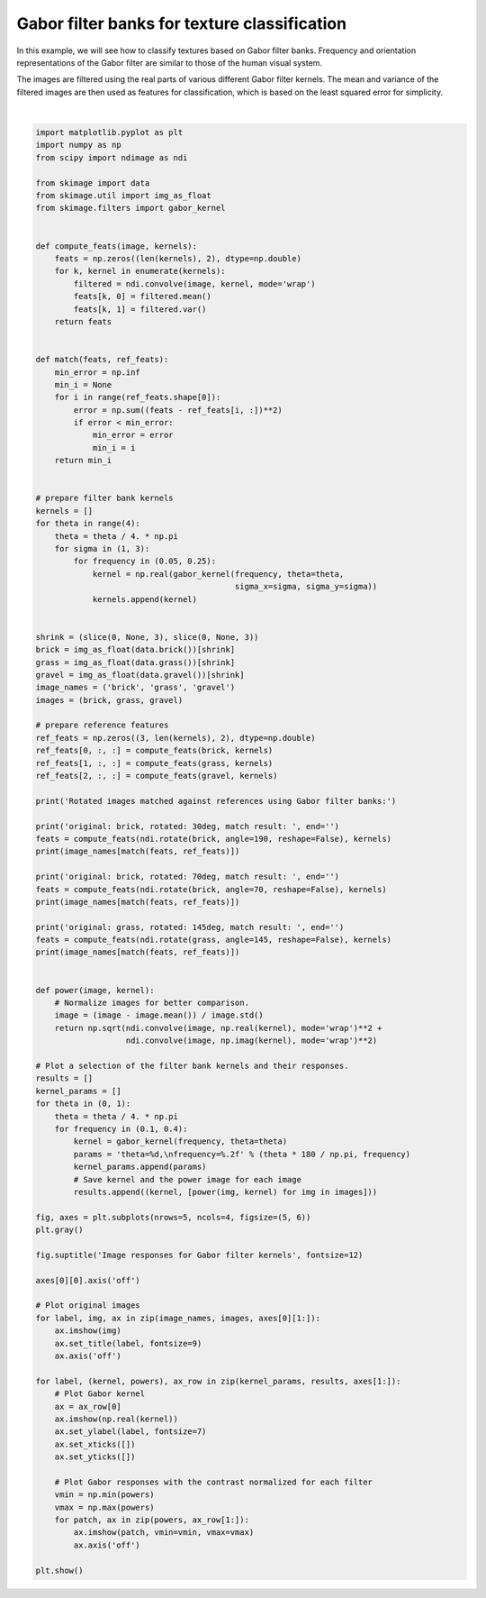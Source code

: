 .. only:: html

    .. note::
        :class: sphx-glr-download-link-note

        Click :ref:`here <sphx_glr_download_auto_examples_features_detection_plot_gabor.py>`     to download the full example code or to run this example in your browser via Binder
    .. rst-class:: sphx-glr-example-title

    .. _sphx_glr_auto_examples_features_detection_plot_gabor.py:


=============================================
Gabor filter banks for texture classification
=============================================

In this example, we will see how to classify textures based on Gabor filter
banks. Frequency and orientation representations of the Gabor filter are
similar to those of the human visual system.

The images are filtered using the real parts of various different Gabor filter
kernels. The mean and variance of the filtered images are then used as features
for classification, which is based on the least squared error for simplicity.



.. image:: /auto_examples/features_detection/images/sphx_glr_plot_gabor_001.png
    :class: sphx-glr-single-img


.. rst-class:: sphx-glr-script-out

 Out:

 .. code-block:: none

    Rotated images matched against references using Gabor filter banks:
    original: brick, rotated: 30deg, match result: brick
    original: brick, rotated: 70deg, match result: brick
    original: grass, rotated: 145deg, match result: brick






|


.. code-block:: default


    import matplotlib.pyplot as plt
    import numpy as np
    from scipy import ndimage as ndi

    from skimage import data
    from skimage.util import img_as_float
    from skimage.filters import gabor_kernel


    def compute_feats(image, kernels):
        feats = np.zeros((len(kernels), 2), dtype=np.double)
        for k, kernel in enumerate(kernels):
            filtered = ndi.convolve(image, kernel, mode='wrap')
            feats[k, 0] = filtered.mean()
            feats[k, 1] = filtered.var()
        return feats


    def match(feats, ref_feats):
        min_error = np.inf
        min_i = None
        for i in range(ref_feats.shape[0]):
            error = np.sum((feats - ref_feats[i, :])**2)
            if error < min_error:
                min_error = error
                min_i = i
        return min_i


    # prepare filter bank kernels
    kernels = []
    for theta in range(4):
        theta = theta / 4. * np.pi
        for sigma in (1, 3):
            for frequency in (0.05, 0.25):
                kernel = np.real(gabor_kernel(frequency, theta=theta,
                                              sigma_x=sigma, sigma_y=sigma))
                kernels.append(kernel)


    shrink = (slice(0, None, 3), slice(0, None, 3))
    brick = img_as_float(data.brick())[shrink]
    grass = img_as_float(data.grass())[shrink]
    gravel = img_as_float(data.gravel())[shrink]
    image_names = ('brick', 'grass', 'gravel')
    images = (brick, grass, gravel)

    # prepare reference features
    ref_feats = np.zeros((3, len(kernels), 2), dtype=np.double)
    ref_feats[0, :, :] = compute_feats(brick, kernels)
    ref_feats[1, :, :] = compute_feats(grass, kernels)
    ref_feats[2, :, :] = compute_feats(gravel, kernels)

    print('Rotated images matched against references using Gabor filter banks:')

    print('original: brick, rotated: 30deg, match result: ', end='')
    feats = compute_feats(ndi.rotate(brick, angle=190, reshape=False), kernels)
    print(image_names[match(feats, ref_feats)])

    print('original: brick, rotated: 70deg, match result: ', end='')
    feats = compute_feats(ndi.rotate(brick, angle=70, reshape=False), kernels)
    print(image_names[match(feats, ref_feats)])

    print('original: grass, rotated: 145deg, match result: ', end='')
    feats = compute_feats(ndi.rotate(grass, angle=145, reshape=False), kernels)
    print(image_names[match(feats, ref_feats)])


    def power(image, kernel):
        # Normalize images for better comparison.
        image = (image - image.mean()) / image.std()
        return np.sqrt(ndi.convolve(image, np.real(kernel), mode='wrap')**2 +
                       ndi.convolve(image, np.imag(kernel), mode='wrap')**2)

    # Plot a selection of the filter bank kernels and their responses.
    results = []
    kernel_params = []
    for theta in (0, 1):
        theta = theta / 4. * np.pi
        for frequency in (0.1, 0.4):
            kernel = gabor_kernel(frequency, theta=theta)
            params = 'theta=%d,\nfrequency=%.2f' % (theta * 180 / np.pi, frequency)
            kernel_params.append(params)
            # Save kernel and the power image for each image
            results.append((kernel, [power(img, kernel) for img in images]))

    fig, axes = plt.subplots(nrows=5, ncols=4, figsize=(5, 6))
    plt.gray()

    fig.suptitle('Image responses for Gabor filter kernels', fontsize=12)

    axes[0][0].axis('off')

    # Plot original images
    for label, img, ax in zip(image_names, images, axes[0][1:]):
        ax.imshow(img)
        ax.set_title(label, fontsize=9)
        ax.axis('off')

    for label, (kernel, powers), ax_row in zip(kernel_params, results, axes[1:]):
        # Plot Gabor kernel
        ax = ax_row[0]
        ax.imshow(np.real(kernel))
        ax.set_ylabel(label, fontsize=7)
        ax.set_xticks([])
        ax.set_yticks([])

        # Plot Gabor responses with the contrast normalized for each filter
        vmin = np.min(powers)
        vmax = np.max(powers)
        for patch, ax in zip(powers, ax_row[1:]):
            ax.imshow(patch, vmin=vmin, vmax=vmax)
            ax.axis('off')

    plt.show()


.. rst-class:: sphx-glr-timing

   **Total running time of the script:** ( 0 minutes  1.254 seconds)


.. _sphx_glr_download_auto_examples_features_detection_plot_gabor.py:


.. only :: html

 .. container:: sphx-glr-footer
    :class: sphx-glr-footer-example


  .. container:: binder-badge

    .. image:: https://mybinder.org/badge_logo.svg
      :target: https://mybinder.org/v2/gh/scikit-image/scikit-image/v0.17.x?filepath=notebooks/auto_examples/features_detection/plot_gabor.ipynb
      :width: 150 px


  .. container:: sphx-glr-download sphx-glr-download-python

     :download:`Download Python source code: plot_gabor.py <plot_gabor.py>`



  .. container:: sphx-glr-download sphx-glr-download-jupyter

     :download:`Download Jupyter notebook: plot_gabor.ipynb <plot_gabor.ipynb>`


.. only:: html

 .. rst-class:: sphx-glr-signature

    `Gallery generated by Sphinx-Gallery <https://sphinx-gallery.github.io>`_
